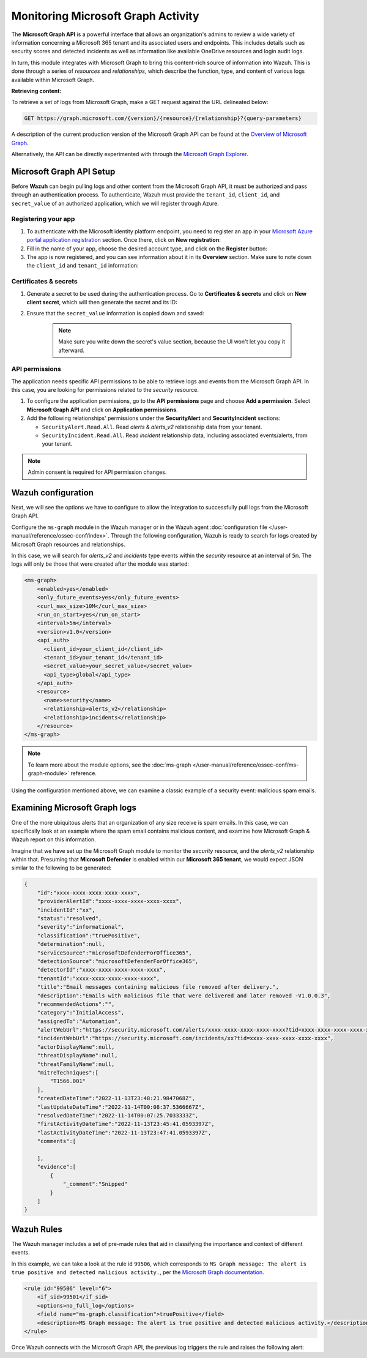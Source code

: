 .. Copyright (C) 2015, Wazuh, Inc.

.. meta::
  :description: Learn how to monitor your organization's activity via Wazuh's integration with the Microsoft Graph API in this section of our documentation.

.. _ms-graph_monitoring_activity:

Monitoring Microsoft Graph Activity
===================================

The **Microsoft Graph API** is a powerful interface that allows an organization's admins to review a wide variety of information concerning a Microsoft 365 tenant and its associated users and endpoints.
This includes details such as security scores and detected incidents as well as information like available OneDrive resources and login audit logs.

In turn, this module integrates with Microsoft Graph to bring this content-rich source of information into Wazuh. This is done through a series of `resources` and `relationships`, which describe the function, type, and content of various logs available within Microsoft Graph.

**Retrieving content:**

To retrieve a set of logs from Microsoft Graph, make a GET request against the URL delineated below:

.. code-block:: xml

    GET https://graph.microsoft.com/{version}/{resource}/{relationship}?{query-parameters}

A description of the current production version of the Microsoft Graph API can be found at the `Overview of Microsoft Graph <https://learn.microsoft.com/en-us/graph/overview?view=graph-rest-1.0>`_.

Alternatively, the API can be directly experimented with through the `Microsoft Graph Explorer <https://developer.microsoft.com/graph/graph-explorer>`_.

Microsoft Graph API Setup
-------------------------

Before **Wazuh** can begin pulling logs and other content from the Microsoft Graph API, it must be authorized and pass through an authentication process. To authenticate, Wazuh must provide the ``tenant_id``, ``client_id``, and ``secret_value`` of an authorized application, which we will register through Azure.

Registering your app
^^^^^^^^^^^^^^^^^^^^

#. To authenticate with the Microsoft identity platform endpoint, you need to register an app in your `Microsoft Azure portal application registration <https://portal.azure.com/#blade/Microsoft_AAD_RegisteredApps/ApplicationsListBlade>`_ section. Once there, click on **New registration**:

   .. thumbnail:: /images/cloud-security/ms-graph/0-azure-app-new-registration.png
       :title: Register your app
       :alt: Register your app
       :align: center
       :width: 100%

#. Fill in the name of your app, choose the desired account type, and click on the **Register** button:

   .. thumbnail:: /images/cloud-security/ms-graph/1-azure-wazuh-app-register-application.png
       :title: Register your app
       :alt: Register your app
       :align: center
       :width: 100%

#. The app is now registered, and you can see information about it in its **Overview** section. Make sure to note down the ``client_id`` and ``tenant_id`` information:

   .. thumbnail:: /images/cloud-security/ms-graph/2-azure-wazuh-app-overview.png
       :title: Register your app
       :alt: Register your app
       :align: center
       :width: 100%

Certificates & secrets
^^^^^^^^^^^^^^^^^^^^^^
#. Generate a secret to be used during the authentication process. Go to **Certificates & secrets** and click on **New client secret**, which will then generate the secret and its ID:
   
   .. thumbnail:: /images/cloud-security/ms-graph/3-azure-wazuh-app-create-secret.png
       :title: Certificates & secrets
       :alt: Certificates & secrets
       :align: center
       :width: 100%
   
#. Ensure that the ``secret_value`` information is copied down and saved:
   
    .. thumbnail:: /images/cloud-security/ms-graph/3-azure-wazuh-app-create-secret-copy-value.png
        :title: Copy secrets value
        :alt: Copy secrets value
        :align: center
        :width: 100%
   
    .. note:: Make sure you write down the secret's value section, because the UI won't let you copy it afterward.

API permissions
^^^^^^^^^^^^^^^

The application needs specific API permissions to be able to retrieve logs and events from the Microsoft Graph API. In this case, you are looking for permissions related to the `security` resource.
   
#. To configure the application permissions, go to the **API permissions** page and choose **Add a permission**. Select **Microsoft Graph API** and click on **Application permissions**.
   
#. Add the following relationships' permissions under the **SecurityAlert** and **SecurityIncident** sections:
   
   - ``SecurityAlert.Read.All``. Read `alerts` & `alerts_v2` relationship data from your tenant.

   - ``SecurityIncident.Read.All``. Read `incident` relationship data, including associated events/alerts, from your tenant.
   
   .. thumbnail:: /images/cloud-security/ms-graph/4-azure-wazuh-app-configure-permissions.png
       :title: API permissions
       :alt: API permissions
       :align: center
       :width: 100%
      
.. note:: Admin consent is required for API permission changes.
   
.. thumbnail:: /images/cloud-security/ms-graph/4-azure-wazuh-app-configure-permissions-admin-consent.png
    :title: API permissions admin consent
    :alt: API permissions admin consent
    :align: center
    :width: 100%


Wazuh configuration
-------------------

Next, we will see the options we have to configure to allow the integration to successfully pull logs from the Microsoft Graph API.

Configure the ``ms-graph`` module in the Wazuh manager or in the Wazuh agent :doc:`configuration file </user-manual/reference/ossec-conf/index>`. Through the following configuration, Wazuh is ready to search for logs created by Microsoft Graph resources and relationships.

In this case, we will search for `alerts_v2` and `incidents` type events within the `security` resource at an interval of ``5m``. The logs will only be those that were created after the module was started:

.. code-block:: xml

    <ms-graph>
        <enabled>yes</enabled>
        <only_future_events>yes</only_future_events>
        <curl_max_size>10M</curl_max_size>
        <run_on_start>yes</run_on_start>
        <interval>5m</interval>
        <version>v1.0</version>
        <api_auth>
          <client_id>your_client_id</client_id>
          <tenant_id>your_tenant_id</tenant_id>
          <secret_value>your_secret_value</secret_value>
          <api_type>global</api_type>
        </api_auth>
        <resource>
          <name>security</name>
          <relationship>alerts_v2</relationship>
          <relationship>incidents</relationship>
        </resource>
    </ms-graph>

.. note:: To learn more about the module options, see the :doc:`ms-graph </user-manual/reference/ossec-conf/ms-graph-module>` reference.

Using the configuration mentioned above, we can examine a classic example of a security event: malicious spam emails.

Examining Microsoft Graph logs
------------------------------

One of the more ubiquitous alerts that an organization of any size receive is spam emails. In this case, we can specifically look at an example where the spam email contains malicious content, and examine how Microsoft Graph & Wazuh report on this information.

Imagine that we have set up the Microsoft Graph module to monitor the `security` resource, and the `alerts_v2` relationship within that. Presuming that **Microsoft Defender** is enabled within our **Microsoft 365 tenant**, we would expect JSON similar to the following to be generated:

.. code-block:: json
    :class: output

    {
        "id":"xxxx-xxxx-xxxx-xxxx-xxxx",
        "providerAlertId":"xxxx-xxxx-xxxx-xxxx-xxxx",
        "incidentId":"xx",
        "status":"resolved",
        "severity":"informational",
        "classification":"truePositive",
        "determination":null,
        "serviceSource":"microsoftDefenderForOffice365",
        "detectionSource":"microsoftDefenderForOffice365",
        "detectorId":"xxxx-xxxx-xxxx-xxxx-xxxx",
        "tenantId":"xxxx-xxxx-xxxx-xxxx-xxxx",
        "title":"Email messages containing malicious file removed after delivery.",
        "description":"Emails with malicious file that were delivered and later removed -V1.0.0.3",
        "recommendedActions":"",
        "category":"InitialAccess",
        "assignedTo":"Automation",
        "alertWebUrl":"https://security.microsoft.com/alerts/xxxx-xxxx-xxxx-xxxx-xxxx?tid=xxxx-xxxx-xxxx-xxxx-xxxx",
        "incidentWebUrl":"https://security.microsoft.com/incidents/xx?tid=xxxx-xxxx-xxxx-xxxx-xxxx",
        "actorDisplayName":null,
        "threatDisplayName":null,
        "threatFamilyName":null,
        "mitreTechniques":[
            "T1566.001"
        ],
        "createdDateTime":"2022-11-13T23:48:21.9847068Z",
        "lastUpdateDateTime":"2022-11-14T00:08:37.5366667Z",
        "resolvedDateTime":"2022-11-14T00:07:25.7033333Z",
        "firstActivityDateTime":"2022-11-13T23:45:41.0593397Z",
        "lastActivityDateTime":"2022-11-13T23:47:41.0593397Z",
        "comments":[
            
        ],
        "evidence":[
            {
                "_comment":"Snipped"
            }
        ]
    }

Wazuh Rules
-----------

The Wazuh manager includes a set of pre-made rules that aid in classifying the importance and context of different events. 

In this example, we can take a look at the rule id ``99506``, which corresponds to ``MS Graph message: The alert is true positive and detected malicious activity.``, per the `Microsoft Graph documentation <https://learn.microsoft.com/en-us/graph/api/resources/security-alert?view=graph-rest-1.0#alertclassification-values>`_.

.. code-block:: xml

    <rule id="99506" level="6">
        <if_sid>99501</if_sid>
        <options>no_full_log</options>
        <field name="ms-graph.classification">truePositive</field>
        <description>MS Graph message: The alert is true positive and detected malicious activity.</description>
    </rule>

Once Wazuh connects with the Microsoft Graph API, the previous log triggers the rule and raises the following alert:

.. code-block:: json
    :emphasize-lines: 5
    :class: output

    {
        "timestamp":"2023-04-23T14:53:15.301+0000",
        "rule":{
            "id":"99506",
	        "level":6,
	        "description":"MS Graph message: The alert is true positive and detected malicious activity.",
	        "groups":["ms-graph"],
	        "firedtimes":1,
	        "mail":"false"
        },
        "agent":{
            "id":"001",
            "name":"ubuntu-bionic"
        },
        "manager":{
            "name":"ubuntu-bionic"
        },
        "id":"1623276774.47272",
        "decoder":{
            "name":"json"
        },
        "data":{
            "integration":"ms-graph",
            "ms-graph":{
                "id":"xxxx-xxxx-xxxx-xxxx-xxxx",
                "providerAlertId":"xxxx-xxxx-xxxx-xxxx-xxxx",
                "incidentId":"91",
                "status":"resolved",
                "severity":"informational",
                "classification":"truePositive",
                "determination":null,
                "serviceSource":"microsoftDefenderForOffice365",
                "detectionSource":"microsoftDefenderForOffice365",
                "detectorId":"xxxx-xxxx-xxxx-xxxx-xxxx",
                "tenantId":"xxxx-xxxx-xxxx-xxxx-xxxx",
                "title":"Email messages containing malicious file removed after delivery.",
                "description":"Emails with malicious file that were delivered and later removed -V1.0.0.3",
                "recommendedActions":"",
                "category":"InitialAccess",
                "assignedTo":"Automation",
                "alertWebUrl":"https://security.microsoft.com/alerts/xxxx-xxxx-xxxx-xxxx-xxxx?tid=xxxx-xxxx-xxxx-xxxx-xxxx",
                "incidentWebUrl":"https://security.microsoft.com/incidents/91?tid=xxxx-xxxx-xxxx-xxxx-xxxx",
                "actorDisplayName":null,
                "threatDisplayName":null,
                "threatFamilyName":null,
                "resource":"security",
                "relationship":"alerts_v2",
                "mitreTechniques":[
                    "T1566.001"
                ],
                "createdDateTime":"2022-11-13T23:48:21.9847068Z",
                "lastUpdateDateTime":"2022-11-14T00:08:37.5366667Z",
                "resolvedDateTime":"2022-11-14T00:07:25.7033333Z",
                "firstActivityDateTime":"2022-11-13T23:45:41.0593397Z",
                "lastActivityDateTime":"2022-11-13T23:47:41.0593397Z",
                "comments":[

                ],
                "evidence":[
                    {
                        "_comment":"Snipped"
                    }
                ]
            }
        }
    }
